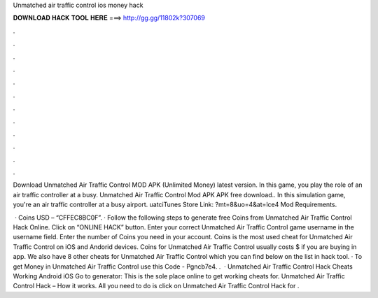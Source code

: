 Unmatched air traffic control ios money hack



𝐃𝐎𝐖𝐍𝐋𝐎𝐀𝐃 𝐇𝐀𝐂𝐊 𝐓𝐎𝐎𝐋 𝐇𝐄𝐑𝐄 ===> http://gg.gg/11802k?307069



.



.



.



.



.



.



.



.



.



.



.



.

Download Unmatched Air Traffic Control MOD APK (Unlimited Money) latest version. In this game, you play the role of an air traffic controller at a busy. Unmatched Air Traffic Control Mod APK APK free download.. In this simulation game, you're an air traffic controller at a busy airport. uatciTunes Store Link: ?mt=8&uo=4&at=lce4 Mod Requirements.

 · Coins USD – “CFFEC8BC0F”. · Follow the following steps to generate free Coins from Unmatched Air Traffic Control Hack Online. Click on “ONLINE HACK” button. Enter your correct Unmatched Air Traffic Control game username in the username field. Enter the number of Coins you need in your account. Coins is the most used cheat for Unmatched Air Traffic Control on iOS and Andorid devices. Coins for Unmatched Air Traffic Control usually costs $ if you are buying in app. We also have 8 other cheats for Unmatched Air Traffic Control which you can find below on the list in hack tool. · To get Money in Unmatched Air Traffic Control use this Code - Pgncb7e4. .  · Unmatched Air Traffic Control Hack Cheats Working Android iOS Go to generator: This is the sole place online to get working cheats for. Unmatched Air Traffic Control Hack – How it works. All you need to do is click on Unmatched Air Traffic Control Hack for .
